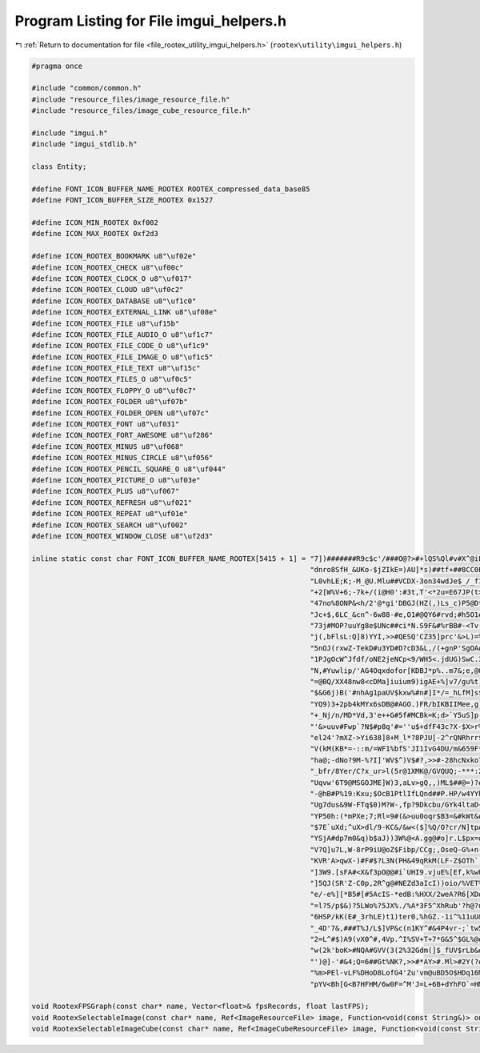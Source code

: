 
.. _program_listing_file_rootex_utility_imgui_helpers.h:

Program Listing for File imgui_helpers.h
========================================

|exhale_lsh| :ref:`Return to documentation for file <file_rootex_utility_imgui_helpers.h>` (``rootex\utility\imgui_helpers.h``)

.. |exhale_lsh| unicode:: U+021B0 .. UPWARDS ARROW WITH TIP LEFTWARDS

.. code-block:: cpp

   #pragma once
   
   #include "common/common.h"
   #include "resource_files/image_resource_file.h"
   #include "resource_files/image_cube_resource_file.h"
   
   #include "imgui.h"
   #include "imgui_stdlib.h"
   
   class Entity;
   
   #define FONT_ICON_BUFFER_NAME_ROOTEX ROOTEX_compressed_data_base85
   #define FONT_ICON_BUFFER_SIZE_ROOTEX 0x1527
   
   #define ICON_MIN_ROOTEX 0xf002
   #define ICON_MAX_ROOTEX 0xf2d3
   
   #define ICON_ROOTEX_BOOKMARK u8"\uf02e"
   #define ICON_ROOTEX_CHECK u8"\uf00c"
   #define ICON_ROOTEX_CLOCK_O u8"\uf017"
   #define ICON_ROOTEX_CLOUD u8"\uf0c2"
   #define ICON_ROOTEX_DATABASE u8"\uf1c0"
   #define ICON_ROOTEX_EXTERNAL_LINK u8"\uf08e"
   #define ICON_ROOTEX_FILE u8"\uf15b"
   #define ICON_ROOTEX_FILE_AUDIO_O u8"\uf1c7"
   #define ICON_ROOTEX_FILE_CODE_O u8"\uf1c9"
   #define ICON_ROOTEX_FILE_IMAGE_O u8"\uf1c5"
   #define ICON_ROOTEX_FILE_TEXT u8"\uf15c"
   #define ICON_ROOTEX_FILES_O u8"\uf0c5"
   #define ICON_ROOTEX_FLOPPY_O u8"\uf0c7"
   #define ICON_ROOTEX_FOLDER u8"\uf07b"
   #define ICON_ROOTEX_FOLDER_OPEN u8"\uf07c"
   #define ICON_ROOTEX_FONT u8"\uf031"
   #define ICON_ROOTEX_FORT_AWESOME u8"\uf286"
   #define ICON_ROOTEX_MINUS u8"\uf068"
   #define ICON_ROOTEX_MINUS_CIRCLE u8"\uf056"
   #define ICON_ROOTEX_PENCIL_SQUARE_O u8"\uf044"
   #define ICON_ROOTEX_PICTURE_O u8"\uf03e"
   #define ICON_ROOTEX_PLUS u8"\uf067"
   #define ICON_ROOTEX_REFRESH u8"\uf021"
   #define ICON_ROOTEX_REPEAT u8"\uf01e"
   #define ICON_ROOTEX_SEARCH u8"\uf002"
   #define ICON_ROOTEX_WINDOW_CLOSE u8"\uf2d3"
   
   inline static const char FONT_ICON_BUFFER_NAME_ROOTEX[5415 + 1] = "7])#######R9c$c'/###O@?>#+lQS%Ql#v#X^@iFuP:Ul,7###cP'##4<U=B;w.GM]cFe-]br-$KQshF=I&##-`'##?V`w'<op0FJVcenbkVw02)[w'75=RDL>5$Y+)###nIq-$Mu@['"
                                                                     "dnro8SfH_&UKo-$jZIkE=)AU]*s)##tf+##8CC0Fh6D.Iof%##tWn-$f`FkOQ&###(Df$SodPirc[4gL)>$##4+0oQ87,F%t$pOoE7np%xF[w'OMYY#N$H&#4$aw$E5x-#LAw,vmwmo%"
                                                                     "L0vhLE;K;-M_@U.Mlu##VCDX-3on34wdJe$_/_f1*1L'#A2nu5TP'##h#k-$1L?v$'r#Z$Gp4R*%ej-$tln'N;:#gL*8T;-,r:T.,*&##SvR/MBP#<-*?:AQdcOkLdn_d-'Ok?KVl:;$"
                                                                     "+2[W%V+6;-7k+/(i@H0':#3t,T'<*2u=E67JP(t>?k30KVVPZb=*09d$_w#b?099dXKYBN?TW:v>[Fs2o[njJX[I;@94d?KGVtA#>:.N#V;V`3Y,cD4#>B;-H:X3.UxefL&i)[$0u68%"
                                                                     "47no%8ONP&<h/2'@*gi'DBGJ(HZ(,)Ls_c)P5@D*TMw%+Vb$iP)LF_&<4Z$9RAl-$rB*##D,'##Q@m-$YC)##wh(##e-%##0)l-$p.go7KD:&5QC[2L7k]m&Lap?dPIHT.s)M/qGLS#c"
                                                                     "Jc+$,6LC_&cn^-6w88-#e,O1#@QY6#rvd;#h5O1#a1<)#>wN=$3LF84`$At[:^/@66RG##Pui/%Iq8;]`>(C&Okk2$7U$Z$AGs8].#KxtA:u+M`>oO(FaKZ-<IXD#`xeH#'K%L$[8+)6"
                                                                     "73j#MOP?uuYg8e$UNc##ci*N.S9F&#%rBB#-<Tv-'[/I$YUw8/(S/C4,dI)*fpB:%jX8/LTnLuP$]H8%KxU8%SL9Y.]#?sjlh0(alFPR#H9OA#'_JxJMqW^#=UlA#Xu2U/#=kL;s9auJ"
                                                                     "j(,bFlsL:Q]8)YYI,>>#QESQ'CZ35]prc'&>L)=%&Y@C#i_Z=7No^I*7nJ,2Wt+N'GM1eN47DcNF<w%,(o'B#`//;MJ)Nfq57x:.3.v(EL.o&,pRpq#0[Mm0&,###Tx^##hZGG)weu21"
                                                                     "5nOJ(rxwZ-TekD#u3YD#D?cD3&L,/(+gnP'SgOA#4W-/(n5pV._'3wp4L0/LXi?%bdDDO'eHqT7:].GV3c*ci>&BPtH4$Y#X.pFVu2lFV#^-2B)+,2B3^Z+MjsO?-[g-]-s/f'/1)bq2"
                                                                     "1PJgOcW^Jfdf/oNE2jeNCp<9/WH5<.jdUG)SwC.3SV>c4>A^Y,5+r;$0$^/NWftK3RVx_47$:u$c,g[uZM8L(+]tfd%(Y4=%<D[DkG,@%+hm&OM0W&F6p2AUPWwJJ4A-#,h=6,)W$650"
                                                                     "N,#Yuwlip/'AG4Oqxdofor[KDBJ*p%..m7&;e,@06,<D#M_MjF:TfM(65YY#@$2W.=4O3XvFDZ#5D-W.$;Ls-oUFb35IL,34R(hLri4,/sJ))3E[3TBWhZLMrAo8%OHwm0TAOZ6W.PV-"
                                                                     "=@BQ/XX48nw8<cDMa]iuium9)igAE+%]v7/gu%t]:U.g9wCo)*sK#(+t?[q)uKeU)7xO-)V&dN#3BQG)uP/O45FMo$n2/tu-i(UL+0IQ1p`b'OMk8hGn2R.)RcVBocTPDOhfRq.DUsl&"
                                                                     "$&G6j)B('#nhAg1paUV$kxw%#n#]I*/=_hLfM]s$Cr&t%#M,W-d9'hlM2'J35i4f)_Y_Z-Mx;=.Z&f.:a[xw'2q'Y$G38$5Zs<7.;G(<-$87V?M42X-n+[w'1q-[B<.-W6)8[0#$UG+#"
                                                                     "YQ9)3+2pb4kMYx6sDB@#AGO.)FR/bIKBIIMee,g)u<*u-=)r>$IE(E##2J&4XkRP/fTqc)6^UD3jpB:%d^?mSTn;Z#?\?VSfBUh#?YeXD*D@T:/6$m`*'8_oee[5n'e&sk'+USt$MwPo7"
                                                                     "+_Nj/n/MD*Vd,3'e++G#5f#MCBk=K;d>`Y5uS]p.K4#2gga*Z#9^oP<R,.-)):DGDe7i9%:W?bur5/)kP&*k'*r,0)MWP/(+gc<.M(I8%G'kT%Eca4$L/`Lp.o'j(odJR/Zp^U%uJA3/"
                                                                     "'&>uuv#Fwp`?N$#p8q'#=''u$+dfF43c?X-$X>r%n4Rv$t@0+*5HSF4o=]:/Z0cw$H:u>5bF%SVSaDL$f%*L#[i:##5vg$bdD24'FxLe$0m.?8)K+<A`R)T7->S/(er]&GwTUo7bL$X."
                                                                     "el24'?mXZ->Yi638]8+M_l*?8PJU[-2^rQNRhrr$L9[0#7xL$#EDW)#m,>>#H,Jd)<f-5/GgZ)*.Wae)cL:)NXGL+*atr?#Df6<.oN^Z6CE(E#JfffL5ZdO(d/Z]4V)ZA#tYUSIZf'#B"
                                                                     "V(kM(KB*=-::m/=WF1%bfS'JI1IvG4DU/m&659F*vwMt_`4`BS^HWp'xm@;-b/T=l4_lcuxcPc<JKBA#p:^?.)qK`aid?Au'L:@9-j'8+#R:hLC=Ss$;;mw9R1pgLJ[A[#$_^UunPa^#"
                                                                     "ha@;-dNo?9M-%?I]'WV$^)V$#?,>>#-28hcNxko7u1vAms-]`abi#>#NgAE+$J,W-)[4Qh@.YS7qI`.Mugji0_Z==-?9Fk3w758.9<hc),39Z-$_Aj0LNv)4:6a'%3JQ590@Si)H&B.*"
                                                                     "_bfr/8Yer/C?x_ur>l(5r@1XMK@/GVQUQ;-***:2I)/B#Rr[fL58,,M.[K=9Cn]G3t&V`tW_gC-sEENMlQMA.],>>#dDov$)8[0#ATS_%MbIW-UU#I6X9dTMn2:Z@4=3H#(+_^#Rs).$"
                                                                     "Uqvw'6T9@MSGOJME]W)3,aLv>gQ,,)ML$##@=)?#-<3jLBV8f3EPsD#U[YB#,5Rv$g&?a3EC2=%Ib7o[(f/dtZ9R%-Uwe'&c:]#.S]M4uNDKm6-_r>#s'C@-NJ6/:.N,VH+QB],H0exO"
                                                                     "-@hB#P%19:Kxu;$OcB1PtlIfLQnd##P.HP/w4YYhK._58:<>)4j1.Q/OZ'u$wkH>#FIP8/Np%T/V_>l$b6`B8_U?_#l_[h(]Lw;8%?&'$kw0<f^+hB/otJPuq9v7&V;`Z#DX57/Yj;A+"
                                                                     "Ug7dus&9W-FTq$0)M?W-,fp?9Dkcbu/GYk4ltaD+5o6d3@,R&Q-LT/LoD[]+S(4GM2u%-#OM>c4^RS(#NMfD**^B.*rC>Z,80FKl9,U__u38JH'X<3hTCru5vh2@SxR<P#&]DV#D,#Rj"
                                                                     "YP50h:(*mPXe;7;Rl=9#(&>uu0oqr$B3=&#kWt&#=8E)#KV(R<JQ+<-H%9k$JQ1K1^j%J3U>Ds%YWA@#TGp'/V),d3#<7'4*H3'5l%>o7cXI=lsf5',9Q[oA8A8U)K685L$5qi0-ksJ1"
                                                                     "$7E`uXd;^uX>dl/9-KC&/&w<($]%Q/O?cr/N]tpASH9_849M*0%=Kq#M$kpu[EaD#PUhpL)UxK#SrW,u&?)qMS7$##?4hWJW[?##vJ6(#<A)20g?dB#m=]:/%E6C#o7+n-Bis9)%%x[-"
                                                                     "YSjA#dp7m0&q)b$aJ))3W%@<A.gg@#o]r.L$px=#;`*U)tDtM&nbbr/BV4'5J>jM-ap`M/n;64'3j-IMw'^fL)V/+MlEcr/C+>@2+sUB#&Da-$B&G:&[`IH)U<Xp.l(.GV@AVHm1mNS7"
                                                                     "V?Q]u7L,W-8rP9iU@oZ$Fibp/CCg;,OseQ-G%+n-WN3L#BiIe*5nOJ(h5.)*jr/+*nPcd$1I=j0&JH##6^TlS;4T=Y<gm>-9pEUMwFH##o-'O'Y&R**Jx%ctq3PG-L5r#8U'9.?RAnx4"
                                                                     "KVR'A>qwX-)#F#$?L3N(PH&49qRkM(LF-Z$OTh`._w2n8dxl@0DlJO',49h(eYFK3A_D9.pUO**#L:Au?NaM-'*,k-UZUh5xUkA#fhlp7?BZp0ljE$#hpB'#]####_DTi)boX;-VekD#"
                                                                     "]3W9.[sFA#<X&f3pO@@#i`UHI9.vjuE%[Ef,k%wUhM)R#Kj/?f&Aw8f&xu+>$.X>9vTt]YTU8SO&_NM044h>$f9]>-(:]jLb&?E&&H<A+q^EM0Ue$##1Qjb$4W1HOU_w[-40_:%MxMT/"
                                                                     "]5QJ(SR'Z-C0p,2R^g@#NEZd3aIcI))oio/%VET%UQspA=KGSIULS:d=vRdu75]CuOq$0ufu'L#>Y[OVk1k3G(kZoA`thB8TIbr/agM%O1Q;>5@R<=$/rVB#kwF>#euita<dF*GJ4$##"
                                                                     "e/-e%][*B5#[#5AcIS-*edB:%HXX/2weA?R6[XD#_Uvr-VJh*%WA;9/2,h.*hZt9%=_tt(tX<9/K&<X(S/<tiKmCloW_.<$e$M=MdDDO'_.+@#k<Xe)W:S9CcfWI)mBqWLUD&J)*sVb3"
                                                                     "=l?5/p$&)?5LWo%?5JX%./%A*3F5^XhRub'?h@?uj;W'4H#sr6O=*P(DRt-VBN[q*fNj'4>PxM5=YM^#CwT4AJbBW/:1o(#a?H#8Itw5/-@XA#R4r?#fgGj'x%MT/ObE]-QtfM'-Wgf1"
                                                                     "6HSP/kK(E#_3rhLE)t1)ter0,%hGZ.-1i^%11uU&FIJa^d/Gb%QIsYlG4`;$]Ya7Q.sc7Iw<6AO2CL97tOv51jv-tLEWOjL$:HErwNw5/*vwA#;nn0#Q*66Q`_r7%xcE#$+PY8&w@o%u"
                                                                     "_4D'7&,###T%J/L$]VP&c(n1KY^#&4P4vr-;`tw5[$wDOmSvJ(Z=]:/9U$.MA?FV.0ImO(YV#<-rjCa3W&WF3oV8f3bR(f)4JJC4'cXF3`c&gLq[i8.[GUv-R#SF4VO^-6P-9_8IA*F3"
                                                                     "2=L^#$)A9(vX0^#,4Vp.^I%SV+T+7*G&5^$GL%@#]f6[-VNeg)#/u<6FC*e+e1in/nqs9%9st_/c&E^#XUL'Od;-J(%h:+GN1B%b6?q0(3gErLCSJ874SY>#g13x'HKX>-(,&L([;`0("
                                                                     "w(2k'boK>#NQA#GVV(3(2%32Gdm(]$_fUV$rLb&#&sgo.ITR12&fuS.&Cs?#KcuS.^#YA#-uU5/V?(E#'_PI<[<>n_pPY=$bu=6&a'A6&^+R.M<d7iLJp>h19a-?8Ts&<A4(g`a3R.hS"
                                                                     "')@]-'#&4;Q=6##Gt%NK?,>>#*AY>#.Ml>#2Y(?#6f:?#9i1$#x#jW#>(`?#B4r?#F@.@#JL@@#NXR@#Ree@#[HTu$%QcdGWQ/jBksaNEjquhF9d7bFr'Q-GfDZD%)p:eGm;__%%/$PE"
                                                                     "%m>PEl-vLF%DHoD8LofG4'Zu'vm@uBD5O$HDq16M58('F9C4,H:%VeG_Wb'%u2J:C6sXdM<-5bFb1)7'02YVC'6kjE?r>LF-k=nE7vtB%p)fUC;=F`%+SV.GT88bF01v<-*G#W-w;q92"
                                                                     "pYV<Bh[G<B7HFHM/6w0F=^M'J=L+6B+dYhFO`=HM1wvgF_P,]5Q%fV1*SM*Hr;Zw&,-]:CEqFnB-gOVC(PUV$+oe,qa%###";
   
   void RootexFPSGraph(const char* name, Vector<float>& fpsRecords, float lastFPS);
   void RootexSelectableImage(const char* name, Ref<ImageResourceFile> image, Function<void(const String&)> onSelected);
   void RootexSelectableImageCube(const char* name, Ref<ImageCubeResourceFile> image, Function<void(const String&)> onSelected);
